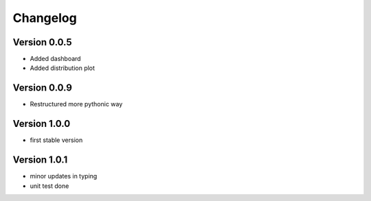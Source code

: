 =========
Changelog
=========

Version 0.0.5
=============

- Added dashboard
- Added distribution plot

Version 0.0.9
=============

- Restructured more pythonic way

Version 1.0.0
=============

- first stable version

Version 1.0.1
=============

- minor updates in typing
- unit test done